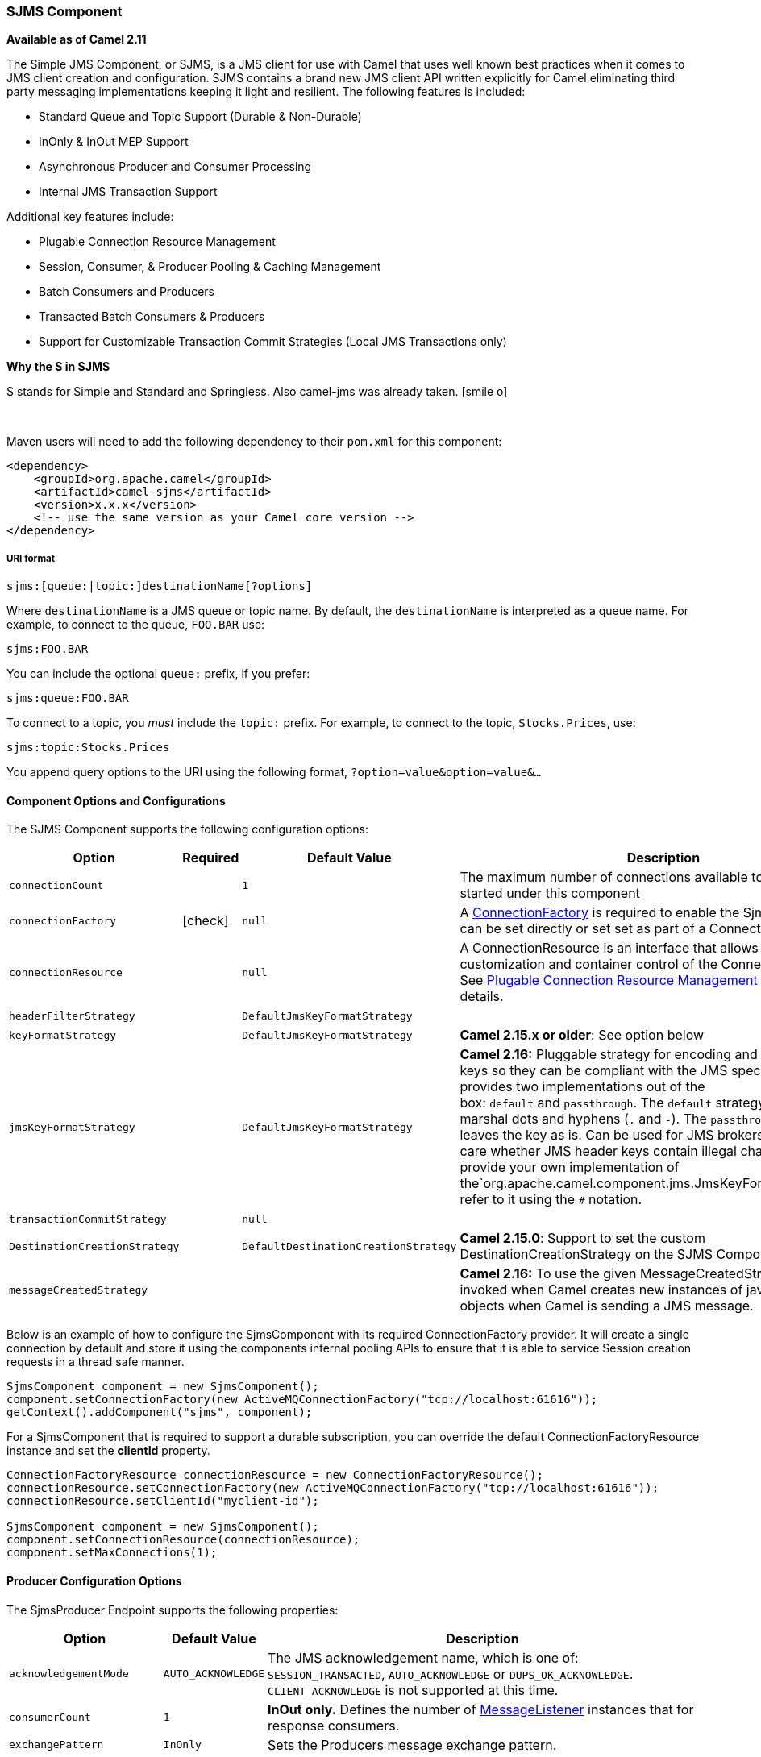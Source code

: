 [[ConfluenceContent]]
[[SJMS-SJMSComponent]]
SJMS Component
~~~~~~~~~~~~~~

*Available as of Camel 2.11*

The Simple JMS Component, or SJMS, is a JMS client for use with Camel
that uses well known best practices when it comes to JMS client creation
and configuration. SJMS contains a brand new JMS client API written
explicitly for Camel eliminating third party messaging implementations
keeping it light and resilient. The following features is included:

* Standard Queue and Topic Support (Durable & Non-Durable)
* InOnly & InOut MEP Support
* Asynchronous Producer and Consumer Processing
* Internal JMS Transaction Support

Additional key features include:

* Plugable Connection Resource Management
* Session, Consumer, & Producer Pooling & Caching Management
* Batch Consumers and Producers
* Transacted Batch Consumers & Producers
* Support for Customizable Transaction Commit Strategies (Local JMS
Transactions only)

[Info]
====
**Why the S in SJMS**

S stands for Simple and Standard and Springless. Also camel-jms was
already taken. icon:smile-o[2x]
====

 

Maven users will need to add the following dependency to their `pom.xml`
for this component:

[source,xml]
----
<dependency>
    <groupId>org.apache.camel</groupId>
    <artifactId>camel-sjms</artifactId>
    <version>x.x.x</version>
    <!-- use the same version as your Camel core version -->
</dependency>
----

[[SJMS-URIformat]]
URI format
++++++++++

[source]
----
sjms:[queue:|topic:]destinationName[?options]
----

Where `destinationName` is a JMS queue or topic name. By default, the
`destinationName` is interpreted as a queue name. For example, to
connect to the queue, `FOO.BAR` use:

[source]
----
sjms:FOO.BAR
----

You can include the optional `queue:` prefix, if you prefer:

[source]
----
sjms:queue:FOO.BAR
----

To connect to a topic, you _must_ include the `topic:` prefix. For
example, to connect to the topic, `Stocks.Prices`, use:

[source]
----
sjms:topic:Stocks.Prices
----

You append query options to the URI using the following format,
`?option=value&option=value&...`

[[SJMS-ComponentOptionsandConfigurations]]
Component Options and Configurations
^^^^^^^^^^^^^^^^^^^^^^^^^^^^^^^^^^^^

The SJMS Component supports the following configuration options:

[width="100%",cols="10%,10%,10%,70%",options="header",]
|=======================================================================
|Option |Required |Default Value |Description
|`connectionCount` |  |`1` |The maximum number of connections available
to endpoints started under this component

|`connectionFactory`
|icon:check[]
|`null` |A
http://docs.oracle.com/javaee/5/api/javax/jms/ConnectionFactory.html[ConnectionFactory]
is required to enable the SjmsComponent. It can be set directly or set
set as part of a ConnectionResource.

|`connectionResource` |  |`null` |A ConnectionResource is an interface
that allows for customization and container control of the
ConnectionFactory. See link:sjms.html[Plugable Connection Resource
Management] for further details.

|`headerFilterStrategy` |  |`DefaultJmsKeyFormatStrategy` | 

|`keyFormatStrategy` |  |`DefaultJmsKeyFormatStrategy` |**Camel 2.15.x
or older**: See option below

|`jmsKeyFormatStrategy` |  |`DefaultJmsKeyFormatStrategy` |*Camel 2.16:*
Pluggable strategy for encoding and decoding JMS keys so they can be
compliant with the JMS specification. Camel provides two implementations
out of the box: `default` and `passthrough`. The `default` strategy will
safely marshal dots and hyphens (`.` and `-`).
The `passthrough` strategy leaves the key as is. Can be used for JMS
brokers which do not care whether JMS header keys contain illegal
characters. You can provide your own implementation of
the`org.apache.camel.component.jms.JmsKeyFormatStrategy` and refer to it
using the `#` notation.

|`transactionCommitStrategy` |  |`null` | 

|`DestinationCreationStrategy` |  |`DefaultDestinationCreationStrategy`
|**Camel 2.15.0**: Support to set the custom DestinationCreationStrategy
on the SJMS Component.

|`messageCreatedStrategy` |  |  |*Camel 2.16:* To use the given
MessageCreatedStrategy which are invoked when Camel creates new
instances of javax.jms.Message objects when Camel is sending a JMS
message.
|=======================================================================

Below is an example of how to configure the SjmsComponent with its
required ConnectionFactory provider. It will create a single connection
by default and store it using the components internal pooling APIs to
ensure that it is able to service Session creation requests in a thread
safe manner.

[source,java]
----
SjmsComponent component = new SjmsComponent();
component.setConnectionFactory(new ActiveMQConnectionFactory("tcp://localhost:61616"));
getContext().addComponent("sjms", component);
----

For a SjmsComponent that is required to support a durable subscription,
you can override the default ConnectionFactoryResource instance and set
the *clientId* property.

[source,java]
----
ConnectionFactoryResource connectionResource = new ConnectionFactoryResource();
connectionResource.setConnectionFactory(new ActiveMQConnectionFactory("tcp://localhost:61616"));
connectionResource.setClientId("myclient-id");

SjmsComponent component = new SjmsComponent();
component.setConnectionResource(connectionResource);
component.setMaxConnections(1);
----

[[SJMS-ProducerConfigurationOptions]]
Producer Configuration Options
^^^^^^^^^^^^^^^^^^^^^^^^^^^^^^

The SjmsProducer Endpoint supports the following properties:

[width="100%",cols="10%,10%,80%",options="header",]
|=======================================================================
|Option |Default Value |Description
|`acknowledgementMode` |`AUTO_ACKNOWLEDGE` |The JMS acknowledgement
name, which is one of: `SESSION_TRANSACTED`, `AUTO_ACKNOWLEDGE` or
`DUPS_OK_ACKNOWLEDGE`. `CLIENT_ACKNOWLEDGE` is not supported at this
time.

|`consumerCount` |`1` |*InOut only.* Defines the number of
http://docs.oracle.com/javaee/5/api/javax/jms/MessageListener.html[MessageListener]
instances that for response consumers.

|`exchangePattern` |`InOnly` |Sets the Producers message exchange
pattern.

|`namedReplyTo` |`null` |*InOut only.* Specifies a named reply to
destination for responses.

|`persistent` |`true` |Whether a message should be delivered with
persistence enabled.

|`producerCount` |`1` |Defines the number of
http://docs.oracle.com/javaee/5/api/javax/jms/MessageProducer.html[MessageProducer]
instances.

|`responseTimeOut` |`5000` |*InOut only.* Specifies the amount of time
an InOut Producer will wait for its response.

|`synchronous` |`true` |Sets whether the Endpoint will use synchronous
or asynchronous processing.

|`transacted` |`false` |If the endpoint should use a JMS Session
transaction.

|`ttl` |`-1` |Disabled by default. Sets the Message time to live header.

|`prefillPool` |`true` |*Camel 2.14:* Whether to prefill the producer connection pool on
startup, or create connections lazy when needed.

|`allowNullBody` |`true` |*Camel 2.15.1:* Whether to allow sending messages
with no body. If this option is `false` and the message body is null,
then an `JMSException` is thrown.

|`mapJmsMessage` |`true` |*Camel 2.16:* Specifies whether Camel should
auto map the received JMS message to an appropiate payload type, such
as `javax.jms.TextMessage` to a `String` etc. 

|`messageCreatedStrategy` |  |**Camel 2.16:** To use the given
MessageCreatedStrategy which are invoked when Camel creates new
instances of javax.jms.Message objects when Camel is sending a JMS
message.

|`jmsKeyFormatStrategy` |  |**Camel 2.16:** Pluggable strategy for
encoding and decoding JMS keys so they can be compliant with the JMS
specification. Camel provides two implementations out of the
box: `default` and `passthrough`. The `default` strategy will safely
marshal dots and hyphens (`.` and `-`). The `passthrough` strategy
leaves the key as is. Can be used for JMS brokers which do not care
whether JMS header keys contain illegal characters. You can provide your
own implementation of
the`org.apache.camel.component.jms.JmsKeyFormatStrategy` and refer to it
using the `#` notation.

|`includeAllJMSXProperties` |  |*Camel 2.16:* Whether to include all
JMSXxxx properties when mapping from JMS to Camel Message. Setting this
to `true` will include properties such as `JMSXAppID`,
and `JMSXUserID` etc. **Note:** If you are using a
custom `headerFilterStrategy` then this option does not apply.
|=======================================================================

[[SJMS-ProducerUsage]]
Producer Usage
^^^^^^^^^^^^^^

[[SJMS-InOnlyProducer]]
InOnly Producer - (Default)
+++++++++++++++++++++++++++

The InOnly Producer is the default behavior of the SJMS Producer
Endpoint.

[source,java]
----
from("direct:start")
    .to("sjms:queue:bar");
----

[[SJMS-InOutProducer]]
InOut Producer
++++++++++++++

To enable InOut behavior append the `exchangePattern` attribute to the
URI. By default it will use a dedicated TemporaryQueue for each
consumer.

[source,java]
----
from("direct:start")
    .to("sjms:queue:bar?exchangePattern=InOut");
----

You can specify a `namedReplyTo` though which can provide a better
monitor point.

[source,java]
----
from("direct:start")
    .to("sjms:queue:bar?exchangePattern=InOut&namedReplyTo=my.reply.to.queue");
----

[[SJMS-ConsumersConfigurationOptions]]
Consumers Configuration Options
^^^^^^^^^^^^^^^^^^^^^^^^^^^^^^^

The SjmsConsumer Endpoint supports the following properties:

[width="100%",cols="10%,10%,80%",options="header",]
|=======================================================================
|Option |Default Value |Description
|`acknowledgementMode` |`AUTO_ACKNOWLEDGE` |The JMS acknowledgement
name, which is one of: `TRANSACTED`, `AUTO_ACKNOWLEDGE` or
`DUPS_OK_ACKNOWLEDGE`. `CLIENT_ACKNOWLEDGE` is not supported at this
time.

|`consumerCount` |`1` |Defines the number of
http://docs.oracle.com/javaee/5/api/javax/jms/MessageListener.html[MessageListener]
instances.

|`durableSubscriptionId` |`null` |Required for a durable subscriptions.

|`exchangePattern` |`InOnly` |Sets the Consumers message exchange
pattern.

|`messageSelector` |`null` |Sets the message selector.

|`synchronous` |`true` |Sets whether the Endpoint will use synchronous
or asynchronous processing.

|`transacted` |`false` |If the endpoint should use a JMS Session
transaction.

|`transactionBatchCount` |`1` |The number of exchanges to process before
committing a local JMS transaction. The `transacted` property must also
be set to true or this property will be ignored.

|`transactionBatchTimeout` |`5000` |The amount of time a the transaction
will stay open between messages before committing what has already been
consumed. Minimum value is 1000ms.

|`ttl` |`-1` |Disabled by default. Sets the Message time to live header.
|=======================================================================

[[SJMS-ConsumerUsage]]
Consumer Usage
^^^^^^^^^^^^^^

[[SJMS-InOnlyConsumer]]
InOnly Consumer - (Default)
+++++++++++++++++++++++++++

The InOnly Consumer is the default Exchange behavior of the SJMS
Consumer Endpoint.

[source,java]
----
from("sjms:queue:bar")
    .to("mock:result");
----

[[SJMS-InOutConsumer]]
InOut Consumer
++++++++++++++

To enable InOut behavior append the `exchangePattern` attribute to the
URI.

[source,java]
----
from("sjms:queue:in.out.test?exchangePattern=InOut")
    .transform(constant("Bye Camel"));
----

[[SJMS-AdvancedUsageNotes]]
Advanced Usage Notes
^^^^^^^^^^^^^^^^^^^^

[[SJMS-PlugableConnectionResourceManagementconnectionresource]]
Plugable Connection Resource Management [[SJMS-connectionresource]]
+++++++++++++++++++++++++++++++++++++++++++++++++++++++++++++++++++

SJMS provides JMS
http://docs.oracle.com/javaee/5/api/javax/jms/Connection.html[Connection]
resource management through built-in connection pooling. This eliminates
the need to depend on third party API pooling logic. However there may
be times that you are required to use an external Connection resource
manager such as those provided by J2EE or OSGi containers. For this SJMS
provides an interface that can be used to override the internal SJMS
Connection pooling capabilities. This is accomplished through the
https://svn.apache.org/repos/asf/camel/trunk/components/camel-sjms/src/main/java/org/apache/camel/component/sjms/jms/ConnectionResource.java[ConnectionResource]
interface.

The
https://svn.apache.org/repos/asf/camel/trunk/components/camel-sjms/src/main/java/org/apache/camel/component/sjms/jms/ConnectionResource.java[ConnectionResource]
provides methods for borrowing and returning Connections as needed is
the contract used to provide
http://docs.oracle.com/javaee/5/api/javax/jms/Connection.html[Connection]
pools to the SJMS component. A user should use when it is necessary to
integrate SJMS with an external connection pooling manager.

It is recommended though that for standard
http://docs.oracle.com/javaee/5/api/javax/jms/ConnectionFactory.html[ConnectionFactory]
providers you use the
https://svn.apache.org/repos/asf/camel/trunk/components/camel-sjms/src/test/java/org/apache/camel/component/sjms/it/ConnectionResourceIT.java[ConnectionFactoryResource]
implementation that is provided with SJMS as-is or extend as it is
optimized for this component.

Below is an example of using the pluggable ConnectionResource with the
ActiveMQ PooledConnectionFactory:

[source,java]
----
public class AMQConnectionResource implements ConnectionResource {
    private PooledConnectionFactory pcf;

    public AMQConnectionResource(String connectString, int maxConnections) {
        super();
        pcf = new PooledConnectionFactory(connectString);
        pcf.setMaxConnections(maxConnections);
        pcf.start();
    }

    public void stop() {
        pcf.stop();
    }

    @Override
    public Connection borrowConnection() throws Exception {
        Connection answer = pcf.createConnection();
        answer.start();
        return answer;
    }

    @Override
    public Connection borrowConnection(long timeout) throws Exception {
        // SNIPPED...
    }

    @Override
    public void returnConnection(Connection connection) throws Exception {
        // Do nothing since there isn't a way to return a Connection
        // to the instance of PooledConnectionFactory
        log.info("Connection returned");
    }
}
----

Then pass in the ConnectionResource to the SjmsComponent:

[source,java]
----
CamelContext camelContext = new DefaultCamelContext();
AMQConnectionResource pool = new AMQConnectionResource("tcp://localhost:33333", 1);
SjmsComponent component = new SjmsComponent();
component.setConnectionResource(pool);
camelContext.addComponent("sjms", component);
----

To see the full example of its usage please refer to the
https://svn.apache.org/repos/asf/camel/trunk/components/camel-sjms/src/test/java/org/apache/camel/component/sjms/it/ConnectionResourceIT.java[ConnectionResourceIT].

[[SJMS-Session,Consumer,&ProducerPooling&CachingManagement]]
Session, Consumer, & Producer Pooling & Caching Management
++++++++++++++++++++++++++++++++++++++++++++++++++++++++++

Coming soon ...

[[SJMS-BatchMessageSupport]]
Batch Message Support
+++++++++++++++++++++

The SjmsProducer supports publishing a collection of messages by
creating an Exchange that encapsulates a List. This SjmsProducer will
take then iterate through the contents of the List and publish each
message individually.

If when producing a batch of messages there is the need to set headers
that are unique to each message you can use the SJMS
https://svn.apache.org/repos/asf/camel/trunk/components/camel-sjms/src/main/java/org/apache/camel/component/sjms/BatchMessage.java[BatchMessage]
class. When the SjmsProducer encounters a BatchMessage List it will
iterate each BatchMessage and publish the included payload and headers.

Below is an example of using the BatchMessage class. First we create a
List of BatchMessages:

[source,java]
----
List<BatchMessage<String>> messages = new ArrayList<BatchMessage<String>>();
for (int i = 1; i <= messageCount; i++) {
    String body = "Hello World " + i;
    BatchMessage<String> message = new BatchMessage<String>(body, null);
    messages.add(message);
}
----

Then publish the List:

[source,java]
----
template.sendBody("sjms:queue:batch.queue", messages);
----

[[SJMS-CustomizableTransactionCommitStrategies]]
Customizable Transaction Commit Strategies (Local JMS Transactions only)
++++++++++++++++++++++++++++++++++++++++++++++++++++++++++++++++++++++++

SJMS provides a developer the means to create a custom and plugable
transaction strategy through the use of the
https://svn.apache.org/repos/asf/camel/trunk/components/camel-sjms/src/main/java/org/apache/camel/component/sjms/TransactionCommitStrategy.java[TransactionCommitStrategy]
interface. This allows a user to define a unique set of circumstances
that the
https://svn.apache.org/repos/asf/camel/trunk/components/camel-sjms/src/main/java/org/apache/camel/component/sjms/tx/SessionTransactionSynchronization.java[SessionTransactionSynchronization]
will use to determine when to commit the Session. An example of its use
is the
https://svn.apache.org/repos/asf/camel/trunk/components/camel-sjms/src/main/java/org/apache/camel/component/sjms/tx/BatchTransactionCommitStrategy.java[BatchTransactionCommitStrategy]
which is detailed further in the next section.

[[SJMS-TransactedBatchConsumersAndProducers]]
Transacted Batch Consumers & Producers
++++++++++++++++++++++++++++++++++++++

The SjmsComponent has been designed to support the batching of local JMS
transactions on both the Producer and Consumer endpoints. How they are
handled on each is very different though.

The SjmsConsumer endpoint is a straitforward implementation that will
process X messages before committing them with the associated Session.
To enable batched transaction on the consumer first enable transactions
by setting the `transacted` parameter to true and then adding the
`transactionBatchCount` and setting it to any value that is greater than
0. For example the following configuration will commit the Session every
10 messages:

[source]
----
sjms:queue:transacted.batch.consumer?transacted=true&transactionBatchCount=10
----

If an exception occurs during the processing of a batch on the consumer
endpoint, the Session rollback is invoked causing the messages to be
redelivered to the next available consumer. The counter is also reset to
0 for the BatchTransactionCommitStrategy for the associated Session as
well. It is the responsibility of the user to ensure they put hooks in
their processors of batch messages to watch for messages with the
JMSRedelivered header set to true. This is the indicator that messages
were rolled back at some point and that a verification of a successful
processing should occur.

A transacted batch consumer also carries with it an instance of an
internal timer that waits a default amount of time (5000ms) between
messages before committing the open transactions on the Session. The
default value of 5000ms (minimum of 1000ms) should be adequate for most
use-cases but if further tuning is necessary simply set the
`transactionBatchTimeout` parameter.

[source]
----
sjms:queue:transacted.batch.consumer?transacted=true&transactionBatchCount=10&transactionBatchTimeout=2000
----

The minimal value that will be accepted is 1000ms as the amount of
context switching may cause unnecessary performance impacts without
gaining benefit.

The producer endpoint is handled much differently though. With the
producer after each message is delivered to its destination the Exchange
is closed and there is no longer a reference to that message. To make a
available all the messages available for redelivery you simply enable
transactions on a Producer Endpoint that is publishing BatchMessages.
The transaction will commit at the conclusion of the exchange which
includes all messages in the batch list. Nothing additional need be
configured. For example:

[source,java]
----
List<BatchMessage<String>> messages = new ArrayList<BatchMessage<String>>();
for (int i = 1; i <= messageCount; i++) {
    String body = "Hello World " + i;
    BatchMessage<String> message = new BatchMessage<String>(body, null);
    messages.add(message);
}
----

Now publish the List with transactions enabled:

[source,java]
----
template.sendBody("sjms:queue:batch.queue?transacted=true", messages);
----

[[SJMS-AdditionalNotes]]
Additional Notes
^^^^^^^^^^^^^^^^

[[SJMS-MessageHeaderFormat]]
Message Header Format
+++++++++++++++++++++

The SJMS Component uses the same header format strategy that is used in
the Camel JMS Component. This plugable strategy ensures that messages
sent over the wire conform to the JMS Message spec.

For the exchange.in.header the following rules apply for the header
keys:

Keys starting with JMS or JMSX are reserved. +
exchange.in.headers keys must be literals and all be valid Java
identifiers (do not use dots in the key name). +
Camel replaces dots & hyphens and the reverse when when consuming JMS
messages:

* is replaced by _DOT_ and the reverse replacement when Camel consumes
the message.
* is replaced by _HYPHEN_ and the reverse replacement when Camel
consumes the message. +
See also the option jmsKeyFormatStrategy, which allows use of your own
custom strategy for formatting keys.

For the exchange.in.header, the following rules apply for the header
values:

[[SJMS-MessageContent]]
Message Content
+++++++++++++++

To deliver content over the wire we must ensure that the body of the
message that is being delivered adheres to the JMS Message
Specification. Therefore, all that are produced must either be
primitives or their counter objects (such as Integer, Long, Character).
The types, String, CharSequence, Date, BigDecimal and BigInteger are all
converted to their toString() representation. All other types are
dropped.

[[SJMS-Clustering]]
Clustering
++++++++++

When using InOut with SJMS in a clustered environment you must either
use TemporaryQueue destinations or use a unique named reply to
destination per InOut producer endpoint. Message correlation is handled
by the endpoint, not with message selectors at the broker. The InOut
Producer Endpoint uses Java Concurrency Exchangers cached by the Message
JMSCorrelationID. This provides a nice performance increase while
reducing the overhead on the broker since all the messages are consumed
from the destination in the order they are produced by the interested
consumer.

Currently the only correlation strategy is to use the JMSCorrelationId.
The InOut Consumer uses this strategy as well ensuring that all
responses messages to the included JMSReplyTo destination also have the
JMSCorrelationId copied from the request as well.

[[SJMS-TransactionSupporttransactions]]
Transaction Support [[SJMS-transactions]]
^^^^^^^^^^^^^^^^^^^^^^^^^^^^^^^^^^^^^^^^^

SJMS currently only supports the use of internal JMS Transactions. There
is no support for the Camel Transaction Processor or the Java
Transaction API (JTA).

[[SJMS-DoesSpringlessMeanICantUseSpring]]
Does Springless Mean I Can't Use Spring?
++++++++++++++++++++++++++++++++++++++++

Not at all. Below is an example of the SJMS component using the Spring
DSL:

[source,java]
----
<route
    id="inout.named.reply.to.producer.route">
    <from
        uri="direct:invoke.named.reply.to.queue" />
    <to
        uri="sjms:queue:named.reply.to.queue?namedReplyTo=my.response.queue&amp;exchangePattern=InOut" />
</route>
----

Springless refers to moving away from the dependency on the Spring JMS
API. A new JMS client API is being developed from the ground up to power
SJMS.
